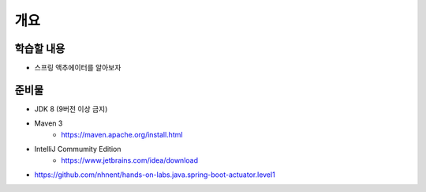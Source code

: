 *****
개요
*****

학습할 내용
=========

* 스프링 액추에이터를 알아보자

준비물
======

* JDK 8 (9버전 이상 금지)
* Maven 3
    * https://maven.apache.org/install.html
* IntelliJ Commumity Edition
    * https://www.jetbrains.com/idea/download

* https://github.com/nhnent/hands-on-labs.java.spring-boot-actuator.level1




